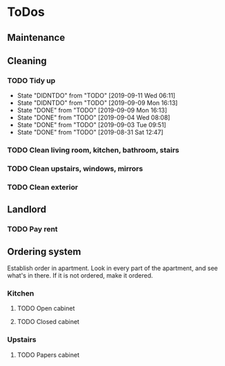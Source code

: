 
* ToDos
** Maintenance
** Cleaning
*** TODO Tidy up
    SCHEDULED: <2019-09-12 Thu +2d>
    :PROPERTIES:
    :LAST_REPEAT: [2019-09-11 Wed 06:11]
    :END:
    - State "DIDNTDO"    from "TODO"       [2019-09-11 Wed 06:11]
    - State "DIDNTDO"    from "TODO"       [2019-09-09 Mon 16:13]
    - State "DONE"       from "TODO"       [2019-09-09 Mon 16:13]
    - State "DONE"       from "TODO"       [2019-09-04 Wed 08:08]
    - State "DONE"       from "TODO"       [2019-09-03 Tue 09:51]
    - State "DONE"       from "TODO"       [2019-08-31 Sat 12:47]
*** TODO Clean living room, kitchen, bathroom, stairs
    SCHEDULED: <2019-09-07 Sat +2w>
*** TODO Clean upstairs, windows, mirrors
    SCHEDULED: <2019-09-14 Sat +3w>
*** TODO Clean exterior
    SCHEDULED: <2019-10-26 Sat +2m>
** Landlord
*** TODO Pay rent
    SCHEDULED: <2019-09-15 Sun +1m>
** Ordering system
   Establish order in apartment.
   Look in every part of the apartment, and see what's in there.
   If it is not ordered, make it ordered.
*** Kitchen
**** TODO Open cabinet
**** TODO Closed cabinet
*** Upstairs
**** TODO Papers cabinet
